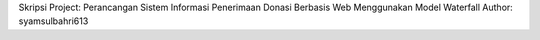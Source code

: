 Skripsi Project: Perancangan Sistem Informasi Penerimaan Donasi Berbasis Web Menggunakan Model Waterfall
Author: syamsulbahri613
